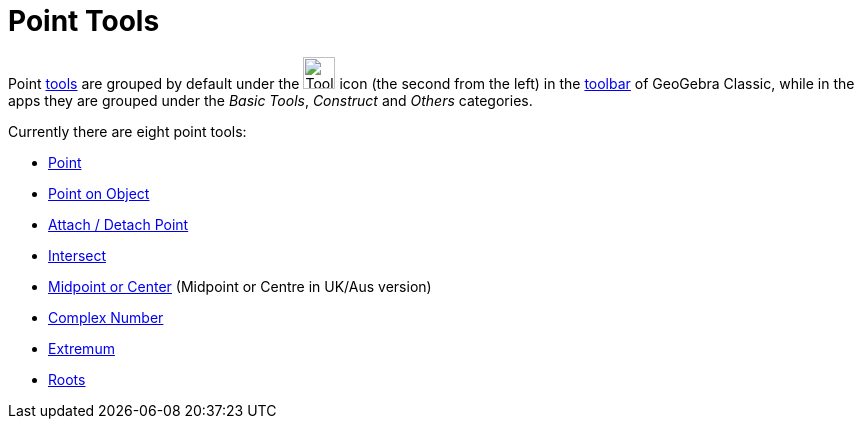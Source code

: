 = Point Tools
:page-en: tools/Point_Tools
ifdef::env-github[:imagesdir: /en/modules/ROOT/assets/images]

Point xref:/Tools.adoc[tools] are grouped by default under the image:Tool_New_Point.gif[Tool New
Point.gif,width=32,height=32] icon (the second from the left) in the xref:/Toolbar.adoc[toolbar] of GeoGebra Classic, while in the apps they are grouped under the _Basic Tools_, _Construct_ and _Others_ categories. 

Currently there are eight point tools:

* xref:/tools/Point.adoc[Point]
* xref:/tools/Point_on_Object.adoc[Point on Object]
* xref:/tools/Attach_Detach_Point.adoc[Attach / Detach Point]
* xref:/tools/Intersect.adoc[Intersect]
* xref:/tools/Midpoint_or_Center.adoc[Midpoint or Center] (Midpoint or Centre in UK/Aus version)
* xref:/tools/Complex_Number.adoc[Complex Number]
* xref:/tools/Extremum.adoc[Extremum]
* xref:/tools/Roots.adoc[Roots]
